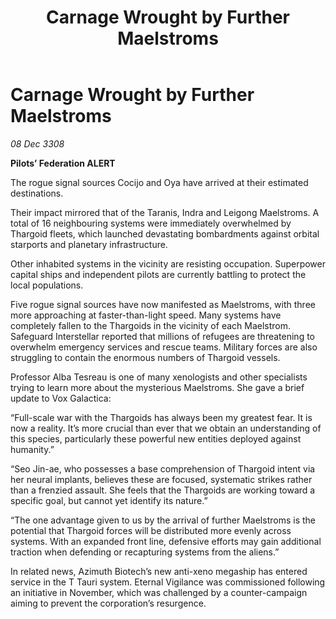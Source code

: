 :PROPERTIES:
:ID:       0106601d-46ec-42a1-8289-aaba1bc9d646
:END:
#+title: Carnage Wrought by Further Maelstroms
#+filetags: :galnet:

* Carnage Wrought by Further Maelstroms

/08 Dec 3308/

*Pilots’ Federation ALERT* 

The rogue signal sources Cocijo and Oya have arrived at their estimated destinations. 

Their impact mirrored that of the Taranis, Indra and Leigong Maelstroms. A total of 16 neighbouring systems were immediately overwhelmed by Thargoid fleets, which launched devastating bombardments against orbital starports and planetary infrastructure.  

Other inhabited systems in the vicinity are resisting occupation. Superpower capital ships and independent pilots are currently battling to protect the local populations. 

Five rogue signal sources have now manifested as Maelstroms, with three more approaching at faster-than-light speed. Many systems have completely fallen to the Thargoids in the vicinity of each Maelstrom. Safeguard Interstellar reported that millions of refugees are threatening to overwhelm emergency services and rescue teams. Military forces are also struggling to contain the enormous numbers of Thargoid vessels. 

Professor Alba Tesreau is one of many xenologists and other specialists trying to learn more about the mysterious Maelstroms. She gave a brief update to Vox Galactica: 

“Full-scale war with the Thargoids has always been my greatest fear. It is now a reality. It’s more crucial than ever that we obtain an understanding of this species, particularly these powerful new entities deployed against humanity.” 

“Seo Jin-ae, who possesses a base comprehension of Thargoid intent via her neural implants, believes these are focused, systematic strikes rather than a frenzied assault. She feels that the Thargoids are working toward a specific goal, but cannot yet identify its nature.” 

“The one advantage given to us by the arrival of further Maelstroms is the potential that Thargoid forces will be distributed more evenly across systems. With an expanded front line, defensive efforts may gain additional traction when defending or recapturing systems from the aliens.” 

In related news, Azimuth Biotech’s new anti-xeno megaship has entered service in the T Tauri system. Eternal Vigilance was commissioned following an initiative in November, which was challenged by a counter-campaign aiming to prevent the corporation’s resurgence.
